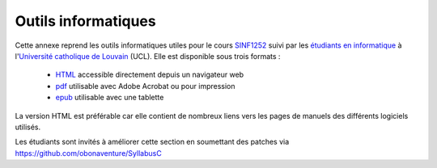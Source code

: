 .. -*- coding: utf-8 -*-
.. Copyright |copy| 2012-2014 by `Olivier Bonaventure <http://inl.info.ucl.ac.be/obo>`_, Christoph Paasch et Grégory Detal
.. Ce fichier est distribué sous une licence `creative commons <http://creativecommons.org/licenses/by-sa/3.0/>`_ 

Outils informatiques
====================

Cette annexe reprend les outils informatiques utiles pour le cours `SINF1252 <http://www.uclouvain.be/cours-2015-LSINF1252.html>`_ suivi par les `étudiants en informatique <http://www.uclouvain.be/info.html>`_ à l'`Université catholique de Louvain <http://www.uclouvain.be>`_ (UCL). Elle est disponible sous trois formats :

 - `HTML <https://sites.uclouvain.be/SystInfo/notes/Outils/html/index.html>`_ accessible directement depuis un navigateur web
 - `pdf <https://sites.uclouvain.be/SystInfo/distrib/SINF1252-Outils.pdf>`_ utilisable avec Adobe Acrobat ou pour impression
 - `epub <https://sites.uclouvain.be/SystInfo/distrib/SINF1252-Outils.epub>`_ utilisable avec une tablette 


La version HTML est préférable car elle contient de nombreux liens vers les pages de manuels des différents logiciels utilisés.



Les étudiants sont invités à améliorer cette section en soumettant des patches via https://github.com/obonaventure/SyllabusC 
